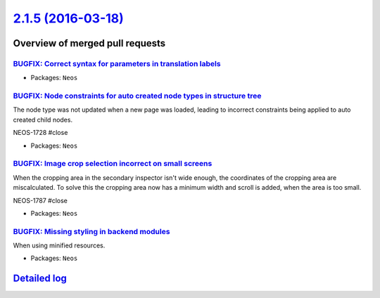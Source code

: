 `2.1.5 (2016-03-18) <https://github.com/neos/neos-development-collection/releases/tag/2.1.5>`_
==============================================================================================

Overview of merged pull requests
~~~~~~~~~~~~~~~~~~~~~~~~~~~~~~~~

`BUGFIX: Correct syntax for parameters in translation labels <https://github.com/neos/neos-development-collection/pull/400>`_
-----------------------------------------------------------------------------------------------------------------------------

* Packages: ``Neos``

`BUGFIX: Node constraints for auto created node types in structure tree <https://github.com/neos/neos-development-collection/pull/405>`_
----------------------------------------------------------------------------------------------------------------------------------------

The node type was not updated when a new page was loaded, leading to
incorrect constraints being applied to auto created child nodes.

NEOS-1728 #close

* Packages: ``Neos``

`BUGFIX: Image crop selection incorrect on small screens <https://github.com/neos/neos-development-collection/pull/404>`_
-------------------------------------------------------------------------------------------------------------------------

When the cropping area in the secondary inspector isn't wide enough,
the coordinates of the cropping area are miscalculated. To solve this
the cropping area now has a minimum width and scroll is added, when
the area is too small.

NEOS-1787 #close

* Packages: ``Neos``

`BUGFIX: Missing styling in backend modules <https://github.com/neos/neos-development-collection/pull/403>`_
------------------------------------------------------------------------------------------------------------

When using minified resources.

* Packages: ``Neos``

`Detailed log <https://github.com/neos/neos-development-collection/compare/2.1.4...2.1.5>`_
~~~~~~~~~~~~~~~~~~~~~~~~~~~~~~~~~~~~~~~~~~~~~~~~~~~~~~~~~~~~~~~~~~~~~~~~~~~~~~~~~~~~~~~~~~~
